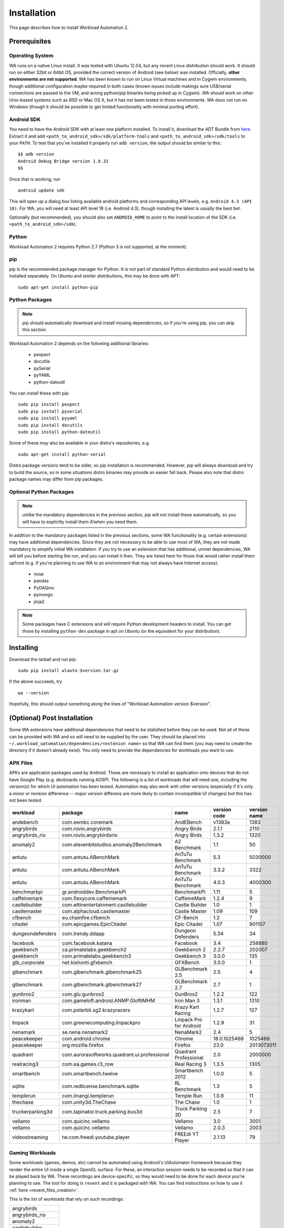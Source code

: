 ============
Installation
============

.. module:: wlauto

This page describes how to install Workload Automation 2.


Prerequisites
=============

Operating System
----------------

WA runs on a native Linux install. It was tested with Ubuntu 12.04,
but any recent Linux distribution should work. It should run on either
32bit or 64bit OS, provided the correct version of Android (see below)
was installed. Officially, **other environments are not supported**. WA
has been known to run on Linux Virtual machines and in Cygwin environments,
though additional configuration maybe required in both cases (known issues
include makings sure USB/serial connections are passed to the VM, and wrong
python/pip binaries being picked up in Cygwin). WA *should* work on other
Unix-based systems such as BSD or Mac OS X, but it has not been tested
in those environments. WA *does not* run on Windows (though it should be
possible to get limited functionality with minimal porting effort).


Android SDK
-----------

You need to have the Android SDK with at least one platform installed.
To install it, download the ADT Bundle from here_.  Extract it
and add ``<path_to_android_sdk>/sdk/platform-tools`` and ``<path_to_android_sdk>/sdk/tools``
to your ``PATH``.  To test that you've installed it properly run ``adb
version``, the output should be similar to this::

        $$ adb version
        Android Debug Bridge version 1.0.31
        $$

.. _here: https://developer.android.com/sdk/index.html

Once that is working, run ::

        android update sdk

This will open up a dialog box listing available android platforms and
corresponding API levels, e.g. ``Android 4.3 (API 18)``. For WA, you will need
at least API level 18 (i.e. Android 4.3), though installing the latest is
usually the best bet.

Optionally (but recommended), you should also set ``ANDROID_HOME`` to point to
the install location of the SDK (i.e. ``<path_to_android_sdk>/sdk``).


Python
------

Workload Automation 2 requires Python 2.7 (Python 3 is not supported, at the moment).


pip
---

pip is the recommended package manager for Python. It is not part of standard
Python distribution and would need to be installed separately. On Ubuntu and
similar distributions, this may be done with APT::

        sudo apt-get install python-pip


Python Packages
---------------

.. note:: pip should automatically download and install missing dependencies,
          so if you're using pip, you can skip this section.

Workload Automation 2 depends on the following additional libraries:

  * pexpect
  * docutils
  * pySerial
  * pyYAML
  * python-dateutil

You can install these with pip::

        sudo pip install pexpect
        sudo pip install pyserial
        sudo pip install pyyaml
        sudo pip install docutils
        sudo pip install python-dateutil

Some of these may also be available in your distro's repositories, e.g. ::

        sudo apt-get install python-serial

Distro package versions tend to be older, so pip installation is recommended.
However, pip will always download and try to build the source, so in some
situations distro binaries may provide an easier fall back. Please also note that
distro package names may differ from pip packages.


Optional Python Packages
------------------------

.. note:: unlike the mandatory dependencies in the previous section,
          pip will *not* install these automatically, so you will have
          to explicitly install them if/when you need them.

In addition to the mandatory packages listed in the previous sections, some WA
functionality (e.g. certain extensions) may have additional dependencies. Since
they are not necessary to be able to use most of WA, they are not made mandatory
to simplify initial WA installation. If you try to use an extension that has
additional, unmet dependencies, WA will tell you before starting the run, and
you can install it then. They are listed here for those that would rather
install them upfront (e.g. if you're planning to use WA to an environment that
may not always have Internet access).

  * nose
  * pandas
  * PyDAQmx
  * pymongo
  * jinja2


.. note:: Some packages have C extensions and will require Python development
          headers to install. You can get those by installing ``python-dev``
          package in apt on Ubuntu (or the equivalent for your distribution).


Installing
==========

Download the tarball and run pip::

        sudo pip install wlauto-$version.tar.gz

If the above succeeds, try ::

        wa --version

Hopefully, this should output something along the lines of "Workload Automation
version $version".


(Optional) Post Installation
============================

Some WA extensions have additional dependencies that need to be
statisfied before they can be used. Not all of these can be provided with WA and
so will need to be supplied by the user. They should be placed into
``~/.workload_uatomation/dependencies/<extenion name>`` so that WA can find
them (you may need to create the directory if it doesn't already exist). You
only need to provide the dependencies for workloads you want to use.


APK Files
---------

APKs are applicaton packages used by Android. These are necessary to install an
application onto devices that do not have Google Play (e.g. devboards running
AOSP). The following is a list of workloads that will need one, including the
version(s) for which UI automation has been tested. Automation may also work
with other versions (especially if it's only a minor or revision difference --
major version differens are more likely to contain incompatible UI changes) but
this has not been tested.

================ ============================================ ========================= ============ ============
workload         package                                      name                      version code version name
================ ============================================ ========================= ============ ============
andebench        com.eembc.coremark                           AndEBench                       v1383a         1383
angrybirds       com.rovio.angrybirds                         Angry Birds                      2.1.1         2110
angrybirds_rio   com.rovio.angrybirdsrio                      Angry Birds                      1.3.2         1320
anomaly2         com.elevenbitstudios.anomaly2Benchmark       A2 Benchmark                       1.1           50
antutu           com.antutu.ABenchMark                        AnTuTu Benchmark                   5.3      5030000
antutu           com.antutu.ABenchMark                        AnTuTu Benchmark                 3.3.2         3322
antutu           com.antutu.ABenchMark                        AnTuTu Benchmark                 4.0.3      4000300
benchmarkpi      gr.androiddev.BenchmarkPi                    BenchmarkPi                       1.11            5
caffeinemark     com.flexycore.caffeinemark                   CaffeineMark                     1.2.4            9
castlebuilder    com.ettinentertainment.castlebuilder         Castle Builder                     1.0            1
castlemaster     com.alphacloud.castlemaster                  Castle Master                     1.09          109
cfbench          eu.chainfire.cfbench                         CF-Bench                           1.2            7
citadel          com.epicgames.EpicCitadel                    Epic Citadel                      1.07       901107
dungeondefenders com.trendy.ddapp                             Dungeon Defenders                 5.34           34
facebook         com.facebook.katana                          Facebook                           3.4       258880
geekbench        ca.primatelabs.geekbench2                    Geekbench 2                      2.2.7       202007
geekbench        com.primatelabs.geekbench3                   Geekbench 3                      3.0.0          135
glb_corporate    net.kishonti.gfxbench                        GFXBench                         3.0.0            1
glbenchmark      com.glbenchmark.glbenchmark25                GLBenchmark 2.5                    2.5            4
glbenchmark      com.glbenchmark.glbenchmark27                GLBenchmark 2.7                    2.7            1
gunbros2         com.glu.gunbros2                             GunBros2                         1.2.2          122
ironman          com.gameloft.android.ANMP.GloftIMHM          Iron Man 3                       1.3.1         1310
krazykart        com.polarbit.sg2.krazyracers                 Krazy Kart Racing                1.2.7          127
linpack          com.greenecomputing.linpackpro               Linpack Pro for Android          1.2.9           31
nenamark         se.nena.nenamark2                            NenaMark2                          2.4            5
peacekeeper      com.android.chrome                           Chrome                    18.0.1025469      1025469
peacekeeper      org.mozilla.firefox                          Firefox                           23.0   2013073011
quadrant         com.aurorasoftworks.quadrant.ui.professional Quadrant Professional              2.0      2000000
realracing3      com.ea.games.r3_row                          Real Racing 3                    1.3.5         1305
smartbench       com.smartbench.twelve                        Smartbench 2012                  1.0.0            5
sqlite           com.redlicense.benchmark.sqlite              RL Benchmark                       1.3            5
templerun        com.imangi.templerun                         Temple Run                       1.0.8           11
thechase         com.unity3d.TheChase                         The Chase                          1.0            1
truckerparking3d com.tapinator.truck.parking.bus3d            Truck Parking 3D                   2.5            7
vellamo          com.quicinc.vellamo                          Vellamo                            3.0         3001
vellamo          com.quicinc.vellamo                          Vellamo                          2.0.3         2003
videostreaming   tw.com.freedi.youtube.player                 FREEdi YT Player                2.1.13           79
================ ============================================ ========================= ============ ============

Gaming Workloads
----------------

Some workloads (games, demos, etc) cannot be automated using Android's
UIAutomator framework because they render the entire UI inside a single OpenGL
surface. For these, an interaction session needs to be recorded so that it can
be played back by WA. These recordings are device-specific, so they would need
to be done for each device you're planning to use. The tool for doing is
``revent`` and it is packaged with WA. You can find instructions on how to use
it :ref:`here <revent_files_creation>`.

This is the list of workloads that rely on such recordings:

+------------------+
| angrybirds       |
+------------------+
| angrybirds_rio   |
+------------------+
| anomaly2         |
+------------------+
| castlebuilder    |
+------------------+
| castlemastera    |
+------------------+
| citadel          |
+------------------+
| dungeondefenders |
+------------------+
| gunbros2         |
+------------------+
| ironman          |
+------------------+
| krazykart        |
+------------------+
| realracing3      |
+------------------+
| templerun        |
+------------------+
| truckerparking3d |
+------------------+

(Optional) Uninstalling
=======================

If you have installed Workload Automation via ``pip`` and wish to remove it, run this command to
uninstall it::
    
    sudo pip uninstall wlauto

.. Note:: This will *not* remove any user configuration (e.g. the ~/.workload_automation directory)

(Optional) Upgrading
====================

To upgrade Workload Automation to the latest version via ``pip``, run::
    
    sudo pip install --upgrade --no-deps wlauto
